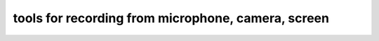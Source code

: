 tools for recording from microphone, camera, screen
===================================================

